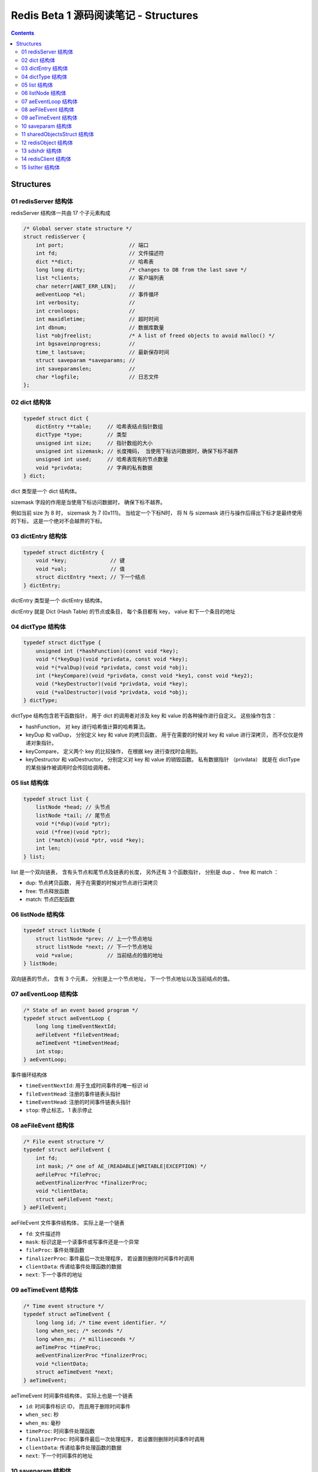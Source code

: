 ###############################################################################
Redis Beta 1 源码阅读笔记 - Structures
###############################################################################

.. contents::

*******************************************************************************
Structures
*******************************************************************************

.. _redisServer-struct:
.. redisServer-struct

01 redisServer 结构体
===============================================================================

redisServer 结构体一共由 17 个子元素构成

.. code-block:: c

    /* Global server state structure */
    struct redisServer {
        int port;                     // 端口
        int fd;                       // 文件描述符
        dict **dict;                  // 哈希表
        long long dirty;              /* changes to DB from the last save */
        list *clients;                // 客户端列表 
        char neterr[ANET_ERR_LEN];    // 
        aeEventLoop *el;              // 事件循环
        int verbosity;                // 
        int cronloops;                // 
        int maxidletime;              // 超时时间
        int dbnum;                    // 数据库数量
        list *objfreelist;            /* A list of freed objects to avoid malloc() */
        int bgsaveinprogress;         //
        time_t lastsave;              // 最新保存时间
        struct saveparam *saveparams; //
        int saveparamslen;            //
        char *logfile;                // 日志文件
    };

.. _dict-struct:
.. dict-struct

02 dict 结构体
===============================================================================

.. code-block:: c 

    typedef struct dict {
        dictEntry **table;     // 哈希表结点指针数组
        dictType *type;        // 类型
        unsigned int size;     // 指针数组的大小
        unsigned int sizemask; // 长度掩码， 当使用下标访问数据时，确保下标不越界
        unsigned int used;     // 哈希表现有的节点数量
        void *privdata;        // 字典的私有数据
    } dict;

dict 类型是一个 dict 结构体。

sizemask 字段的作用是当使用下标访问数据时， 确保下标不越界。

例如当前 size 为 8 时， sizemask 为 7 (0x111)。 当给定一个下标N时， 将 N 与 \
sizemask 进行与操作后得出下标才是最终使用的下标， 这是一个绝对不会越界的下标。 

.. _dictEntry-struct:
.. dictEntry-struct

03 dictEntry 结构体
===============================================================================

.. code-block:: c 

    typedef struct dictEntry {
        void *key;              // 键
        void *val;              // 值
        struct dictEntry *next; // 下一个结点
    } dictEntry;

dictEntry 类型是一个 dictEntry 结构体。

dictEntry 就是 Dict (Hash Table) 的节点或条目， 每个条目都有 key， value 和下一个\
条目的地址

.. _dictType-struct:
.. dictType-struct

04 dictType 结构体
===============================================================================

.. code-block:: c

    typedef struct dictType {
        unsigned int (*hashFunction)(const void *key);
        void *(*keyDup)(void *privdata, const void *key);
        void *(*valDup)(void *privdata, const void *obj);
        int (*keyCompare)(void *privdata, const void *key1, const void *key2);
        void (*keyDestructor)(void *privdata, void *key);
        void (*valDestructor)(void *privdata, void *obj);
    } dictType;

dictType 结构包含若干函数指针， 用于 dict 的调用者对涉及 key 和 value 的各种操作进\
行自定义。 这些操作包含：

- hashFunction， 对 key 进行哈希值计算的哈希算法。
- keyDup 和 valDup， 分别定义 key 和 value 的拷贝函数， 用于在需要的时候对 key 和 \
  value 进行深拷贝， 而不仅仅是传递对象指针。
- keyCompare， 定义两个 key 的比较操作， 在根据 key 进行查找时会用到。
- keyDestructor 和 valDestructor， 分别定义对 key 和 value 的销毁函数。 私有数据\
  指针 （privdata） 就是在 dictType 的某些操作被调用时会传回给调用者。

.. _list-struct:
.. list-struct

05 list 结构体
===============================================================================

.. code-block:: c 

    typedef struct list {
        listNode *head; // 头节点
        listNode *tail; // 尾节点
        void *(*dup)(void *ptr);
        void (*free)(void *ptr);
        int (*match)(void *ptr, void *key);
        int len;
    } list;

list 是一个双向链表， 含有头节点和尾节点及链表的长度， 另外还有 3 个函数指针， 分别是 \
dup 、 free 和 match ：

- dup: 节点拷贝函数， 用于在需要的时候对节点进行深拷贝
- free: 节点释放函数
- match: 节点匹配函数

.. _listNode-struct:
.. listNode-struct

06 listNode 结构体
===============================================================================

.. code-block:: c 

    typedef struct listNode {
        struct listNode *prev; // 上一个节点地址
        struct listNode *next; // 下一个节点地址
        void *value;           // 当前结点的值的地址
    } listNode;

双向链表的节点， 含有 3 个元素， 分别是上一个节点地址， 下一个节点地址以及当前结点的\
值。 

.. _aeEventLoop-struct:
.. aeEventLoop-struct

07 aeEventLoop 结构体
===============================================================================

.. code-block:: c 

    /* State of an event based program */
    typedef struct aeEventLoop {
        long long timeEventNextId;
        aeFileEvent *fileEventHead;
        aeTimeEvent *timeEventHead;
        int stop;
    } aeEventLoop;

事件循环结构体

- ``timeEventNextId``: 用于生成时间事件的唯一标识 id
- ``fileEventHead``:  注册的事件链表头指针
- ``timeEventHead``: 注册的时间事件链表头指针
- ``stop``: 停止标志， 1 表示停止

.. _aeFileEvent-struct:
.. aeFileEvent-struct

08 aeFileEvent 结构体
===============================================================================

.. code-block:: c 

    /* File event structure */
    typedef struct aeFileEvent {
        int fd;
        int mask; /* one of AE_(READABLE|WRITABLE|EXCEPTION) */
        aeFileProc *fileProc;
        aeEventFinalizerProc *finalizerProc;
        void *clientData;
        struct aeFileEvent *next;
    } aeFileEvent;

aeFileEvent 文件事件结构体， 实际上是一个链表

- ``fd``: 文件描述符
- ``mask``: 标识这是一个读事件或写事件还是一个异常
- ``fileProc``: 事件处理函数
- ``finalizerProc``: 事件最后一次处理程序， 若设置则删除时间事件时调用
- ``clientData``: 传递给事件处理函数的数据
- ``next``: 下一个事件的地址

.. _aeTimeEvent-struct:
.. aeTimeEvent-struct

09 aeTimeEvent 结构体
===============================================================================

.. code-block:: c 

    /* Time event structure */
    typedef struct aeTimeEvent {
        long long id; /* time event identifier. */
        long when_sec; /* seconds */
        long when_ms; /* milliseconds */
        aeTimeProc *timeProc;
        aeEventFinalizerProc *finalizerProc;
        void *clientData;
        struct aeTimeEvent *next;
    } aeTimeEvent;

aeTimeEvent 时间事件结构体， 实际上也是一个链表

- ``id``: 时间事件标识 ID， 而且用于删除时间事件
- ``when_sec``: 秒
- ``when_ms``: 毫秒
- ``timeProc``: 时间事件处理函数
- ``finalizerProc``: 时间事件最后一次处理程序， 若设置则删除时间事件时调用
- ``clientData``: 传递给事件处理函数的数据
- ``next``: 下一个时间事件的地址

.. _saveparam-struct:
.. saveparam-struct

10 saveparam 结构体
===============================================================================

.. code-block:: c 

    struct saveparam {
        time_t seconds;  // 变更的时间戳
        int changes;     // 改变数量
    };

.. _sharedObjectsStruct-struct:
.. sharedObjectsStruct-struct

11 sharedObjectsStruct 结构体
===============================================================================

.. code-block:: c 

    struct sharedObjectsStruct {
        robj *crlf, *ok, *err, *zerobulk, *nil, *zero, *one, *pong;
    } shared;

为了操作方便， 同时为了节省内存， redis 定义了一组全局的共享对象 "shared"， 其中的 \
crlf 代表一个 "\r\n" 字符串对象， ok 代表一个 "ok" 字符串对象等。 

其中 robj 类型是 redisObject_ 结构体。

.. _redisObject: #redisObject-struct

.. _redisObject-struct:
.. redisObject-struct

12 redisObject 结构体
===============================================================================

.. code-block:: c 

    typedef struct redisObject {
        int type;
        void *ptr;
        int refcount;
    } robj;

redis 对象结构体， 包含了 3 个元素

- type: 对象类型
- ptr: 对象指针
- refcount: 对象引用计数

.. _sdshdr-struct:
.. sdshdr-struct

13 sdshdr 结构体
===============================================================================

.. code-block:: c 

    struct sdshdr {
        long len;
        long free;
        char buf[0];
    };

``sdshdr`` 全称是 Simple Dynamic Strings Header， 包含了 3 个元素：

- len: 记录 buf 数组中已使用字节的数量， 等于 sds 保存字符串的长度
- free: 记录 buf 数组中未使用字节的数量
- buf: 字节数组， 用于保存字符串

.. _`redisClient-struct`:
.. `redisClient-struct`

14 redisClient 结构体
===============================================================================

.. code-block:: c 

    /* With multiplexing we need to take per-clinet state.
    * Clients are taken in a liked list. */
    typedef struct redisClient {
        int fd;
        dict *dict;
        sds querybuf;
        sds argv[REDIS_MAX_ARGS];
        int argc;
        int bulklen;    /* bulk read len. -1 if not in bulk read mode */
        list *reply;
        int sentlen;
        time_t lastinteraction; /* time of the last interaction, used for timeout */
    } redisClient;

redisClient 结构体拥有 9 个字段：

- fd: 代表 client 的文件描述符
- dict: 字典指针
- querybuf: 查询缓存
- argv: 参数数组
- argc: 参数个数
- bulklen: 批量读取长度
- reply: 回应
- sentlen: 发送数据长度
- lastinteraction: 最近的交互时间， 用于 timeout

.. _`listIter-struct`:
.. `listIter-struct`

15 listIter 结构体
===============================================================================

.. code-block:: c 

    typedef struct listIter {
        listNode *next;
        listNode *prev;
        int direction;
    } listIter;

listIter 结构体拥有 3 个字段：

- next: 上一个链表节点
- prev: 下一个链表节点
- direction: 查询方向

